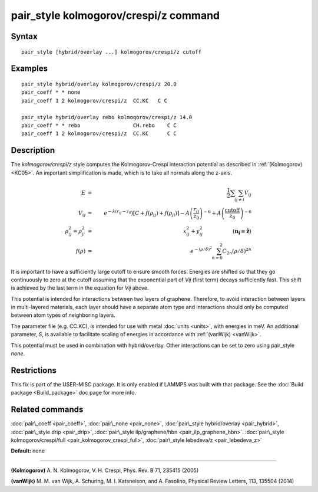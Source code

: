 .. index:: pair\_style kolmogorov/crespi/z

pair\_style kolmogorov/crespi/z command
=======================================

Syntax
""""""


.. parsed-literal::

   pair_style [hybrid/overlay ...] kolmogorov/crespi/z cutoff

Examples
""""""""


.. parsed-literal::

   pair_style hybrid/overlay kolmogorov/crespi/z 20.0
   pair_coeff \* \* none
   pair_coeff 1 2 kolmogorov/crespi/z  CC.KC   C C

   pair_style hybrid/overlay rebo kolmogorov/crespi/z 14.0
   pair_coeff \* \* rebo                 CH.rebo    C C
   pair_coeff 1 2 kolmogorov/crespi/z  CC.KC      C C

Description
"""""""""""

The *kolmogorov/crespi/z* style computes the Kolmogorov-Crespi interaction
potential as described in :ref:`(Kolmogorov) <KC05>`. An important simplification is made,
which is to take all normals along the z-axis.

.. math::

   E & = & \frac{1}{2} \sum_i \sum_{j \neq i} V_{ij} \\
   V_{ij} & = & e^{-\lambda(r_{ij} -z_0}) \left[ C + f(\rho_{ij}) + f(\rho_{ji}) \right] - A \left( \frac{r_{ij}}{z_0}\right)^{-6} + A \left( \frac{\textrm{cutoff}}{z_0}\right)^{-6} \\
   \rho_{ij}^2 = \rho_{ji}^2 & = &  x_{ij}^2 + y_{ij}^2 ~\hspace{2cm} (\mathbf{n_i}\equiv\hat \mathbf{z})\\
   f(\rho) & = &  e^{-(\rho/\delta)^2} \sum_{n=0}^2 C_{2n} \left( \rho/\delta \right) ^{2n}


It is important to have a sufficiently large cutoff to ensure smooth forces.
Energies are shifted so that they go continuously to zero at the cutoff assuming
that the exponential part of *Vij* (first term) decays sufficiently fast.
This shift is achieved by the last term in the equation for *Vij* above.

This potential is intended for interactions between two layers of graphene.
Therefore, to avoid interaction between layers in multi-layered materials,
each layer should have a separate atom type and interactions should only
be computed between atom types of neighboring layers.

The parameter file (e.g. CC.KC), is intended for use with metal
:doc:`units <units>`, with energies in meV. An additional parameter, *S*\ ,
is available to facilitate scaling of energies in accordance with
:ref:`(vanWijk) <vanWijk>`.

This potential must be used in combination with hybrid/overlay.
Other interactions can be set to zero using pair\_style *none*\ .

Restrictions
""""""""""""


This fix is part of the USER-MISC package.  It is only enabled if
LAMMPS was built with that package.  See the :doc:`Build package <Build_package>` doc page for more info.

Related commands
""""""""""""""""

:doc:`pair\_coeff <pair_coeff>`,
:doc:`pair\_none <pair_none>`,
:doc:`pair\_style hybrid/overlay <pair_hybrid>`,
:doc:`pair\_style drip <pair_drip>`,
:doc:`pair\_style ilp/graphene/hbn <pair_ilp_graphene_hbn>`.
:doc:`pair\_style kolmogorov/crespi/full <pair_kolmogorov_crespi_full>`,
:doc:`pair\_style lebedeva/z <pair_lebedeva_z>`

**Default:** none


----------


.. _KC05:



**(Kolmogorov)** A. N. Kolmogorov, V. H. Crespi, Phys. Rev. B 71, 235415 (2005)

.. _vanWijk:



**(vanWijk)** M. M. van Wijk, A. Schuring, M. I. Katsnelson, and A. Fasolino,
Physical Review Letters, 113, 135504 (2014)


.. _lws: http://lammps.sandia.gov
.. _ld: Manual.html
.. _lc: Commands_all.html
